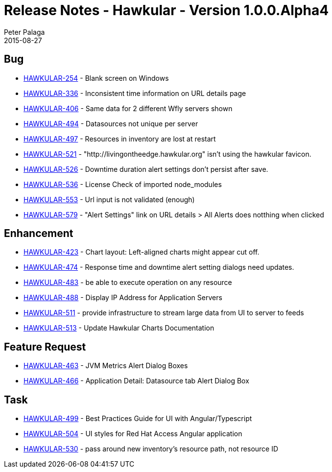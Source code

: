 = Release Notes - Hawkular - Version 1.0.0.Alpha4
Peter Palaga
2015-08-27
:jbake-type: page
:jbake-tags: hawkular, release
:jbake-status: published



== Bug

* link:https://issues.jboss.org/browse/HAWKULAR-254[HAWKULAR-254] - Blank screen on Windows
* link:https://issues.jboss.org/browse/HAWKULAR-336[HAWKULAR-336] - Inconsistent time information on URL details page
* link:https://issues.jboss.org/browse/HAWKULAR-406[HAWKULAR-406] - Same data for 2 different Wfly servers shown
* link:https://issues.jboss.org/browse/HAWKULAR-494[HAWKULAR-494] - Datasources not unique per server
* link:https://issues.jboss.org/browse/HAWKULAR-497[HAWKULAR-497] - Resources in inventory are lost at restart
* link:https://issues.jboss.org/browse/HAWKULAR-521[HAWKULAR-521] - "http://livingontheedge.hawkular.org" isn't using the hawkular favicon.
* link:https://issues.jboss.org/browse/HAWKULAR-526[HAWKULAR-526] - Downtime duration alert settings don't persist after save.
* link:https://issues.jboss.org/browse/HAWKULAR-536[HAWKULAR-536] - License Check of imported node_modules
* link:https://issues.jboss.org/browse/HAWKULAR-553[HAWKULAR-553] - Url input is not validated (enough)
* link:https://issues.jboss.org/browse/HAWKULAR-579[HAWKULAR-579] - "Alert Settings" link on URL details > All Alerts does notthing when clicked


== Enhancement

* link:https://issues.jboss.org/browse/HAWKULAR-423[HAWKULAR-423] - Chart layout: Left-aligned charts might appear cut off.
* link:https://issues.jboss.org/browse/HAWKULAR-474[HAWKULAR-474] - Response time and downtime alert setting dialogs need updates.
* link:https://issues.jboss.org/browse/HAWKULAR-483[HAWKULAR-483] - be able to execute operation on any resource
* link:https://issues.jboss.org/browse/HAWKULAR-488[HAWKULAR-488] - Display IP Address for Application Servers
* link:https://issues.jboss.org/browse/HAWKULAR-511[HAWKULAR-511] - provide infrastructure to stream large data from UI to server to feeds
* link:https://issues.jboss.org/browse/HAWKULAR-513[HAWKULAR-513] - Update Hawkular Charts Documentation


== Feature Request

* link:https://issues.jboss.org/browse/HAWKULAR-463[HAWKULAR-463] - JVM Metrics Alert Dialog Boxes
* link:https://issues.jboss.org/browse/HAWKULAR-466[HAWKULAR-466] - Application Detail: Datasource tab Alert Dialog Box


== Task

* link:https://issues.jboss.org/browse/HAWKULAR-499[HAWKULAR-499] - Best Practices Guide for UI with Angular/Typescript
* link:https://issues.jboss.org/browse/HAWKULAR-504[HAWKULAR-504] - UI styles for Red Hat Access Angular application
* link:https://issues.jboss.org/browse/HAWKULAR-530[HAWKULAR-530] - pass around new inventory's resource path, not resource ID

